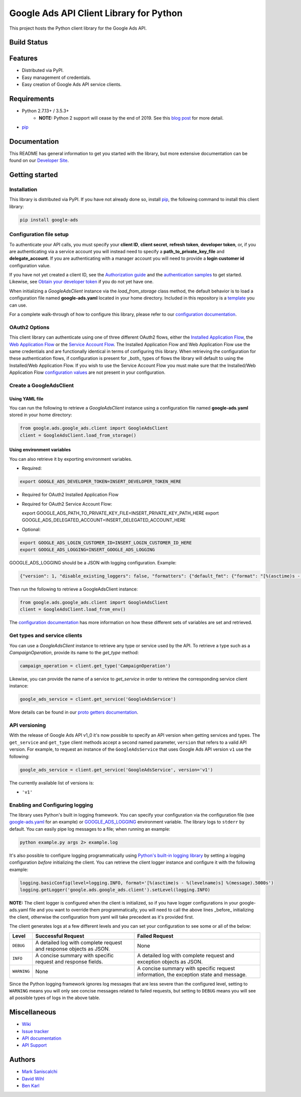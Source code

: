 Google Ads API Client Library for Python
========================================

This project hosts the Python client library for the Google Ads API.

Build Status
------------
|build-status|

Features
--------
* Distributed via PyPI.
* Easy management of credentials.
* Easy creation of Google Ads API service clients.

Requirements
------------
* Python 2.7.13+ / 3.5.3+
        - **NOTE:** Python 2 support will cease by the end of 2019. See this `blog post`_ for more detail.
* `pip`_


Documentation
-------------
This README has general information to get you started with the library, but more
extensive documentation can be found on our `Developer Site`_.

Getting started
---------------

Installation
############

This library is distributed via PyPI. If you have not already done so, install
`pip`_, the following command to install this client library:

.. code-block::

  pip install google-ads

Configuration file setup
########################

To authenticate your API calls, you must specify your **client ID**,
**client secret**, **refresh token**, **developer token**, or, if you
are authenticating via a service account you will instead need to specify
a **path_to_private_key_file** and **delegate_account**. If you
are authenticating with a manager account you will need to provide a
**login customer id** configuration value.

If you have not yet created a client ID, see the `Authorization guide`_
and the `authentication samples`_ to get started. Likewise, see
`Obtain your developer token`_ if you do not yet have one.

When initializing a `GoogleAdsClient` instance via the `load_from_storage`
class method, the default behavior is to load a configuration file named
**google-ads.yaml** located in your home directory. Included in this repository
is a `template`_ you can use.

For a complete walk-through of how to configure this library, please refer
to our `configuration documentation`_.

OAuth2 Options
##############

This client library can authenticate using one of three different OAuth2 flows, either the
`Installed Application Flow`_, the `Web Application Flow`_ or the `Service Account Flow`_.
The Installed Application Flow and Web Application Flow use the same credentials and are
functionally identical in terms of configuring this library. When retrieving the
configuration for these authentication flows, if configuration is present
for _both_ types of flows the library will default to using the Installed/Web Application
Flow. If you wish to use the Service Account Flow you must make sure that the Installed/Web
Application Flow `configuration values`_ are not present in your configuration.

Create a GoogleAdsClient
########################

Using YAML file
***************

You can run the following to retrieve a `GoogleAdsClient` instance using a
configuration file named **google-ads.yaml** stored in your home directory:

.. code-block:: python

  from google.ads.google_ads.client import GoogleAdsClient
  client = GoogleAdsClient.load_from_storage()

Using environment variables
***************************

You can also retrieve it by exporting environment variables.

* Required:

.. code-block:: bash

  export GOOGLE_ADS_DEVELOPER_TOKEN=INSERT_DEVELOPER_TOKEN_HERE

* Required for OAuth2 Installed Application Flow

.. code-block::bash

  export GOOGLE_ADS_CLIENT_ID=INSERT_OAUTH2_CLIENT_ID_HERE
  export GOOGLE_ADS_CLIENT_SECRET=INSERT_OAUTH2_CLIENT_SECRET_HERE
  export GOOGLE_ADS_REFRESH_TOKEN=INSERT_REFRESH_TOKEN_HERE

* Required for OAuth2 Service Account Flow:

  export GOOGLE_ADS_PATH_TO_PRIVATE_KEY_FILE=INSERT_PRIVATE_KEY_PATH_HERE
  export GOOGLE_ADS_DELEGATED_ACCOUNT=INSERT_DELEGATED_ACCOUNT_HERE

* Optional:

.. code-block:: bash

  export GOOGLE_ADS_LOGIN_CUSTOMER_ID=INSERT_LOGIN_CUSTOMER_ID_HERE
  export GOOGLE_ADS_LOGGING=INSERT_GOOGLE_ADS_LOGGING

.. _GOOGLE_ADS_LOGGING:

GOOGLE_ADS_LOGGING should be a JSON with logging configuration. Example:

.. code-block:: json

  {"version": 1, "disable_existing_loggers": false, "formatters": {"default_fmt": {"format": "[%(asctime)s - %(levelname)s] %(message).5000s", "datefmt": "%Y-%m-%d %H:%M:%S"}}, "handlers": {"default_handler": {"class": "logging.StreamHandler", "formatter": "default_fmt"}}, "loggers": {"": {"handlers": ["default_handler"], "level": "INFO"}}}


Then run the following to retrieve a GoogleAdsClient instance:

.. code-block:: python

  from google.ads.google_ads.client import GoogleAdsClient
  client = GoogleAdsClient.load_from_env()

The `configuration documentation`_ has more information on how these different
sets of variables are set and retrieved.

Get types and service clients
#############################
You can use a `GoogleAdsClient` instance to retrieve any type or service used
by the API. To retrieve a type such as a `CampaignOperation`, provide its name
to the `get_type` method:

.. code-block:: python

  campaign_operation = client.get_type('CampaignOperation')

Likewise, you can provide the name of a service to `get_service` in order to
retrieve the corresponding service client instance:

.. code-block:: python

  google_ads_service = client.get_service('GoogleAdsService')

More details can be found in our `proto getters documentation`_.

API versioning
################################
With the release of Google Ads API v1_0 it's now possible to specify an API
version when getting services and types. The ``get_service`` and ``get_type``
client methods accept a second named parameter, ``version`` that refers to a
valid API version. For example, to request an instance of the
``GoogleAdsService`` that uses Google Ads API version ``v1`` use the
following:

.. code-block:: python

  google_ads_service = client.get_service('GoogleAdsService', version='v1')

The currently available list of versions is:

* ``'v1'``

Enabling and Configuring logging
################################
The library uses Python's built in logging framework. You can specify your
configuration via the configuration file (see `google-ads.yaml`_
for an example) or GOOGLE_ADS_LOGGING_ environment variable.
The library logs to ``stderr`` by default. You can easily pipe
log messages to a file; when running an example:

.. code-block:: bash

  python example.py args 2> example.log

It's also possible to configure logging programmatically using `Python's
built-in logging library`_ by setting a logging configuration *before*
initializing the client. You can retrieve the client logger instance and
configure it with the following example:

.. code-block:: python

  logging.basicConfig(level=logging.INFO, format='[%(asctime)s - %(levelname)s] %(message).5000s')
  logging.getLogger('google.ads.google_ads.client').setLevel(logging.INFO)

**NOTE:** The client logger is configured when the client is initialized, so if
you have logger configurations in your google-ads.yaml file and you want to
override them programmatically, you will need to call the above lines _before_
initializing the client, otherwise the configuration from yaml will take
precedent as it's provided first.

The client generates logs at a few different levels and you can set your
configuration to see some or all of the below:

+-------------+--------------------------------------------------------------------+---------------------------------------------------------------------------------------+
| Level       | Successful Request                                                 | Failed Request                                                                        |
+=============+====================================================================+=======================================================================================+
| ``DEBUG``   | A detailed log with complete request and response objects as JSON. | None                                                                                  |
+-------------+--------------------------------------------------------------------+---------------------------------------------------------------------------------------+
| ``INFO``    | A concise summary with specific request and response fields.       | A detailed log with complete request and exception objects as JSON.                   |
+-------------+--------------------------------------------------------------------+---------------------------------------------------------------------------------------+
| ``WARNING`` | None                                                               | A concise summary with specific request information, the exception state and message. |
+-------------+--------------------------------------------------------------------+---------------------------------------------------------------------------------------+

Since the Python logging framework ignores log messages that are less severe
than the configured level, setting to ``WARNING`` means you will only see
concise messages related to failed requests, but setting to ``DEBUG`` means
you will see all possible types of logs in the above table.

Miscellaneous
-------------

* `Wiki`_
* `Issue tracker`_
* `API documentation`_
* `API Support`_

Authors
-------

* `Mark Saniscalchi`_
* `David Wihl`_
* `Ben Karl`_

.. |build-status| image:: https://storage.googleapis.com/gaa-clientlibs/badges/google-ads-python/buildstatus_ubuntu.png
.. _Developer Site: https://developers.google.com/google-ads/api/docs/client-libs/python/
.. _Installed Application Flow: https://developers.google.com/google-ads/api/docs/client-libs/python/oauth-installed
.. _Web Application Flow: https://developers.google.com/google-ads/api/docs/client-libs/python/oauth-web
.. _Service Account Flow: https://developers.google.com/google-ads/api/docs/client-libs/python/oauth-service
.. _configuration values: https://github.com/googleads/google-ads-python/blob/master/google-ads.yaml#L1
.. _pip: https://pip.pypa.io/en/stable/installing
.. _blog post: https://ads-developers.googleblog.com/2019/04/python-2-deprecation-in-ads-api-client.html
.. _template: https://github.com/googleads/google-ads-python/blob/master/google-ads.yaml
.. _configuration documentation: https://developers.google.com/google-ads/api/docs/client-libs/python/configuration
.. _Authorization guide: https://developers.google.com/google-ads/api/docs/oauth/overview
.. _proto getters documentation: https://developers.google.com/google-ads/api/docs/client-libs/python/proto-getters
.. _authentication samples: https://github.com/googleads/google-ads-python/blob/master/examples/authentication
.. _Obtain your developer token: https://developers.google.com/google-ads/api/docs/first-call/dev-token
.. _google-ads.yaml: https://github.com/googleads/google-ads-python/blob/master/google-ads.yaml
.. _Python's built-in logging library: https://docs.python.org/2/library/logging.html
.. _Wiki: https://github.com/googleads/google-ads-python/wiki
.. _Issue tracker: https://github.com/googleads/google-ads-python/issues
.. _API documentation: https://developers.google.com/google-ads/api/
.. _API Support: https://developers.google.com/google-ads/api/support
.. _Mark Saniscalchi: https://github.com/msaniscalchi
.. _David Wihl: https://github.com/wihl
.. _Ben Karl: https://github.com/BenRKarl
